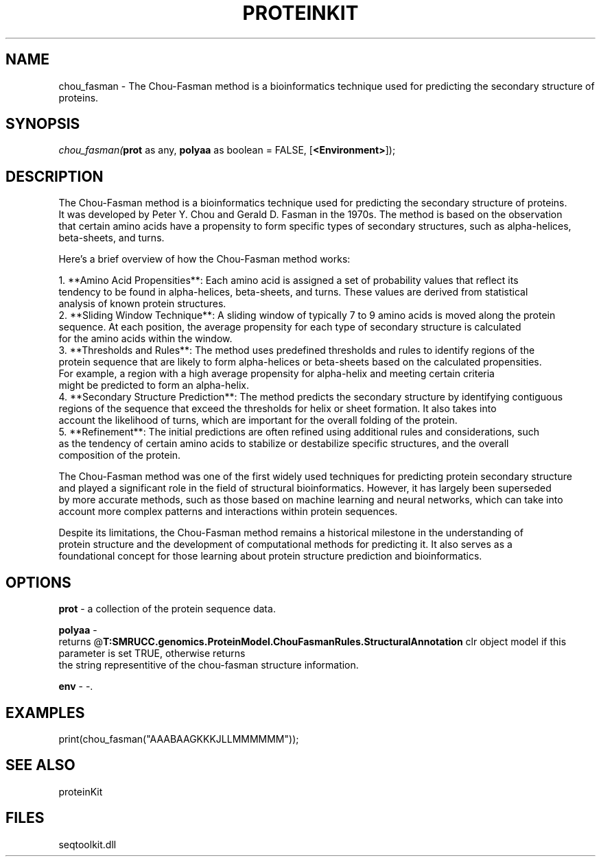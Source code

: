 .\" man page create by R# package system.
.TH PROTEINKIT 1 2000-Jan "chou_fasman" "chou_fasman"
.SH NAME
chou_fasman \- The Chou-Fasman method is a bioinformatics technique used for predicting the secondary structure of proteins.
.SH SYNOPSIS
\fIchou_fasman(\fBprot\fR as any, 
\fBpolyaa\fR as boolean = FALSE, 
[\fB<Environment>\fR]);\fR
.SH DESCRIPTION
.PP
The Chou-Fasman method is a bioinformatics technique used for predicting the secondary structure of proteins. 
 It was developed by Peter Y. Chou and Gerald D. Fasman in the 1970s. The method is based on the observation 
 that certain amino acids have a propensity to form specific types of secondary structures, such as alpha-helices, 
 beta-sheets, and turns.
 
 Here's a brief overview of how the Chou-Fasman method works:
 
 1. **Amino Acid Propensities**: Each amino acid is assigned a set of probability values that reflect its 
    tendency to be found in alpha-helices, beta-sheets, and turns. These values are derived from statistical 
    analysis of known protein structures.
 2. **Sliding Window Technique**: A sliding window of typically 7 to 9 amino acids is moved along the protein 
    sequence. At each position, the average propensity for each type of secondary structure is calculated 
    for the amino acids within the window.
 3. **Thresholds and Rules**: The method uses predefined thresholds and rules to identify regions of the 
    protein sequence that are likely to form alpha-helices or beta-sheets based on the calculated propensities. 
    For example, a region with a high average propensity for alpha-helix and meeting certain criteria 
    might be predicted to form an alpha-helix.
 4. **Secondary Structure Prediction**: The method predicts the secondary structure by identifying contiguous 
    regions of the sequence that exceed the thresholds for helix or sheet formation. It also takes into 
    account the likelihood of turns, which are important for the overall folding of the protein.
 5. **Refinement**: The initial predictions are often refined using additional rules and considerations, such 
    as the tendency of certain amino acids to stabilize or destabilize specific structures, and the overall 
    composition of the protein.
    
 The Chou-Fasman method was one of the first widely used techniques for predicting protein secondary structure
 and played a significant role in the field of structural bioinformatics. However, it has largely been superseded
 by more accurate methods, such as those based on machine learning and neural networks, which can take into
 account more complex patterns and interactions within protein sequences.
 
 Despite its limitations, the Chou-Fasman method remains a historical milestone in the understanding of 
 protein structure and the development of computational methods for predicting it. It also serves as a 
 foundational concept for those learning about protein structure prediction and bioinformatics.
.PP
.SH OPTIONS
.PP
\fBprot\fB \fR\- a collection of the protein sequence data. 
.PP
.PP
\fBpolyaa\fB \fR\- 
 returns @\fBT:SMRUCC.genomics.ProteinModel.ChouFasmanRules.StructuralAnnotation\fR clr object model if this parameter is set TRUE, otherwise returns 
 the string representitive of the chou-fasman structure information.
. 
.PP
.PP
\fBenv\fB \fR\- -. 
.PP
.SH EXAMPLES
.PP
print(chou_fasman("AAABAAGKKKJLLMMMMMM"));
.PP
.SH SEE ALSO
proteinKit
.SH FILES
.PP
seqtoolkit.dll
.PP
